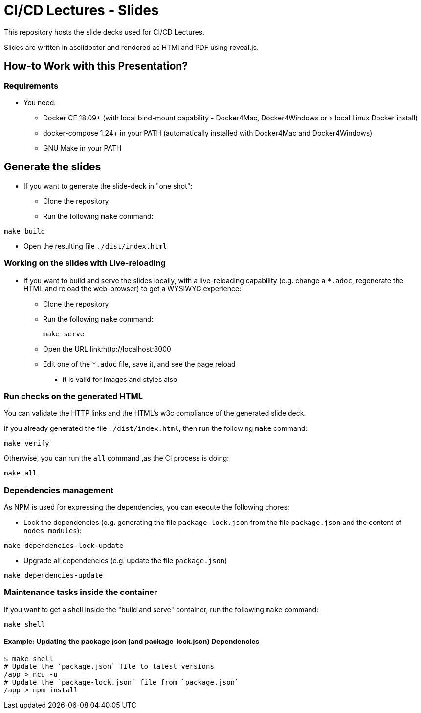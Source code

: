 = CI/CD Lectures - Slides

This repository hosts the slide decks used for CI/CD Lectures.

Slides are written in asciidoctor and rendered as HTMl and PDF using reveal.js.

== How-to Work with this Presentation?

=== Requirements

* You need:
** Docker CE 18.09+ (with local bind-mount capability -
Docker4Mac, Docker4Windows or a local Linux Docker install)
** docker-compose 1.24+ in your PATH
(automatically installed with Docker4Mac and Docker4Windows)
** GNU Make in your PATH

== Generate the slides

* If you want to generate the slide-deck in "one shot":
** Clone the repository
** Run the following `make` command:

[source,bash]
----
make build
----

** Open the resulting file `./dist/index.html`

=== Working on the slides with Live-reloading

* If you want to build and serve the slides locally,
with a live-reloading capability
(e.g. change a `*.adoc`, regenerate the HTML and reload the web-browser)
to get a WYSIWYG experience:

** Clone the repository
** Run the following `make` command:
+
[source,bash]
----
make serve
----

** Open the URL link:http://localhost:8000
** Edit one of the `*.adoc` file, save it, and see the page reload
*** it is valid for images and styles also

=== Run checks on the generated HTML

You can validate the HTTP links and the HTML's w3c compliance
of the generated slide deck.

If you already generated the file `./dist/index.html`,
then run the following `make` command:

[source,bash]
----
make verify
----

Otherwise, you can run the `all` command ,as the CI process is doing:

[source,bash]
----
make all
----

=== Dependencies management

As NPM is used for expressing the dependencies, you can execute the following chores:

* Lock the dependencies (e.g. generating the file `package-lock.json` from the file `package.json` and the content of `nodes_modules`):

[source,bash]
----
make dependencies-lock-update
----

* Upgrade all dependencies (e.g. update the file `package.json`)

[source,bash]
----
make dependencies-update
----

=== Maintenance tasks inside the container

If you want to get a shell inside the "build and serve" container,
run the following `make` command:

[source,bash]
----
make shell
----

==== Example: Updating the package.json (and package-lock.json) Dependencies

[source,bash]
----
$ make shell
# Update the `package.json` file to latest versions
/app > ncu -u
# Update the `package-lock.json` file from `package.json`
/app > npm install
----
